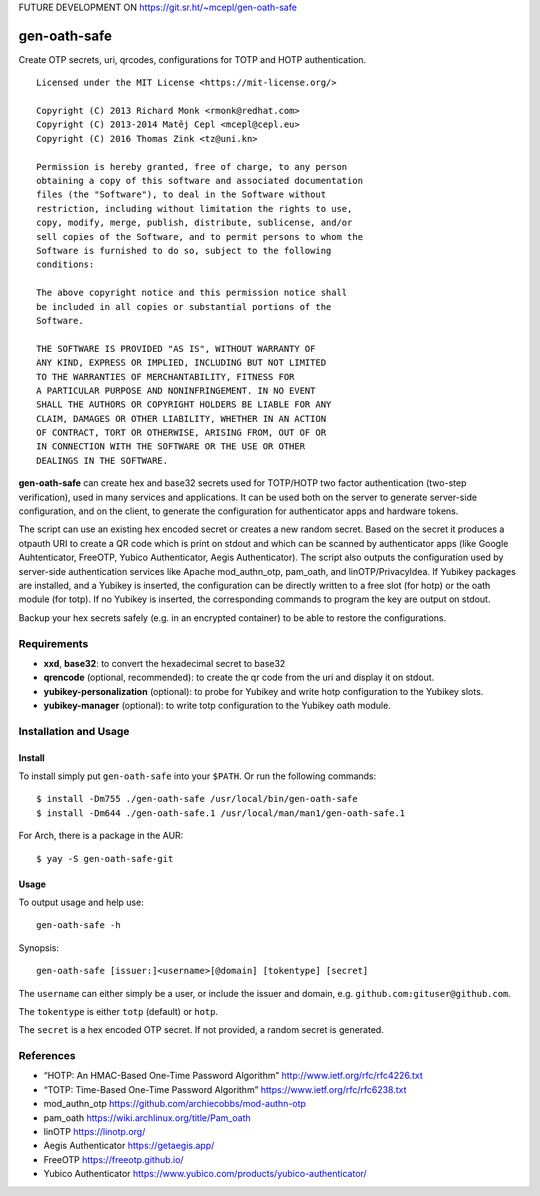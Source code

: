 FUTURE DEVELOPMENT ON https://git.sr.ht/~mcepl/gen-oath-safe

gen-oath-safe
=============

Create OTP secrets, uri, qrcodes, configurations for TOTP and HOTP
authentication.

::

   Licensed under the MIT License <https://mit-license.org/>

   Copyright (C) 2013 Richard Monk <rmonk@redhat.com>
   Copyright (C) 2013-2014 Matěj Cepl <mcepl@cepl.eu>
   Copyright (C) 2016 Thomas Zink <tz@uni.kn>

   Permission is hereby granted, free of charge, to any person
   obtaining a copy of this software and associated documentation
   files (the "Software"), to deal in the Software without
   restriction, including without limitation the rights to use,
   copy, modify, merge, publish, distribute, sublicense, and/or
   sell copies of the Software, and to permit persons to whom the
   Software is furnished to do so, subject to the following
   conditions:

   The above copyright notice and this permission notice shall
   be included in all copies or substantial portions of the
   Software.

   THE SOFTWARE IS PROVIDED "AS IS", WITHOUT WARRANTY OF
   ANY KIND, EXPRESS OR IMPLIED, INCLUDING BUT NOT LIMITED
   TO THE WARRANTIES OF MERCHANTABILITY, FITNESS FOR
   A PARTICULAR PURPOSE AND NONINFRINGEMENT. IN NO EVENT
   SHALL THE AUTHORS OR COPYRIGHT HOLDERS BE LIABLE FOR ANY
   CLAIM, DAMAGES OR OTHER LIABILITY, WHETHER IN AN ACTION
   OF CONTRACT, TORT OR OTHERWISE, ARISING FROM, OUT OF OR
   IN CONNECTION WITH THE SOFTWARE OR THE USE OR OTHER
   DEALINGS IN THE SOFTWARE.

**gen-oath-safe** can create hex and base32 secrets used for TOTP/HOTP
two factor authentication (two-step verification), used in many services
and applications. It can be used both on the server to generate
server-side configuration, and on the client, to generate the
configuration for authenticator apps and hardware tokens.

The script can use an existing hex encoded secret or creates a new
random secret. Based on the secret it produces a otpauth URI to create a
QR code which is print on stdout and which can be scanned by
authenticator apps (like Google Auhtenticator, FreeOTP, Yubico
Authenticator, Aegis Authenticator). The script also outputs the
configuration used by server-side authentication services like Apache
mod_authn_otp, pam_oath, and linOTP/PrivacyIdea. If Yubikey packages are
installed, and a Yubikey is inserted, the configuration can be directly
written to a free slot (for hotp) or the oath module (for totp). If no
Yubikey is inserted, the corresponding commands to program the key are
output on stdout.

Backup your hex secrets safely (e.g. in an encrypted container) to be
able to restore the configurations.

Requirements
------------

-  **xxd**, **base32**: to convert the hexadecimal secret to base32

-  **qrencode** (optional, recommended): to create the qr code from the
   uri and display it on stdout.

-  **yubikey-personalization** (optional): to probe for Yubikey and
   write hotp configuration to the Yubikey slots.

-  **yubikey-manager** (optional): to write totp configuration to the
   Yubikey oath module.

Installation and Usage
----------------------

Install
~~~~~~~

To install simply put ``gen-oath-safe`` into your ``$PATH``. Or run the
following commands:

::

   $ install -Dm755 ./gen-oath-safe /usr/local/bin/gen-oath-safe 
   $ install -Dm644 ./gen-oath-safe.1 /usr/local/man/man1/gen-oath-safe.1

For Arch, there is a package in the AUR:

::

   $ yay -S gen-oath-safe-git

Usage
~~~~~

To output usage and help use:

::

   gen-oath-safe -h

Synopsis:

::

   gen-oath-safe [issuer:]<username>[@domain] [tokentype] [secret]

The ``username`` can either simply be a user, or include the issuer and
domain, e.g. ``github.com:gituser@github.com``.

The ``tokentype`` is either ``totp`` (default) or ``hotp``.

The ``secret`` is a hex encoded OTP secret. If not provided, a random
secret is generated.

References
----------

-  “HOTP: An HMAC-Based One-Time Password Algorithm”
   http://www.ietf.org/rfc/rfc4226.txt
-  “TOTP: Time-Based One-Time Password Algorithm”
   https://www.ietf.org/rfc/rfc6238.txt
-  mod_authn_otp https://github.com/archiecobbs/mod-authn-otp
-  pam_oath https://wiki.archlinux.org/title/Pam_oath
-  linOTP https://linotp.org/
-  Aegis Authenticator https://getaegis.app/
-  FreeOTP https://freeotp.github.io/
-  Yubico Authenticator
   https://www.yubico.com/products/yubico-authenticator/
